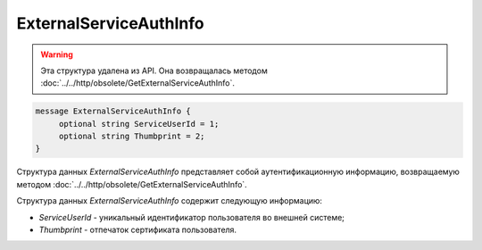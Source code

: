 ExternalServiceAuthInfo
=======================

.. warning::
	Эта структура удалена из API. Она возвращалась методом :doc:`../../http/obsolete/GetExternalServiceAuthInfo`.

.. code-block:: protobuf

    message ExternalServiceAuthInfo {
         optional string ServiceUserId = 1;
         optional string Thumbprint = 2;
    }

Структура данных *ExternalServiceAuthInfo* представляет собой аутентификационную информацию, возвращаемую методом :doc:`../../http/obsolete/GetExternalServiceAuthInfo`.

Структура данных *ExternalServiceAuthInfo* содержит следующую информацию:

-  *ServiceUserId* - уникальный идентификатор пользователя во внешней системе;

-  *Thumbprint* - отпечаток сертификата пользователя.